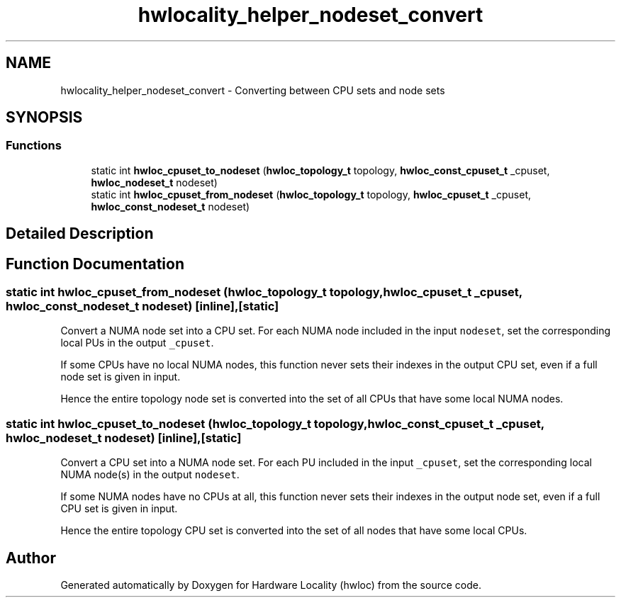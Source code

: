 .TH "hwlocality_helper_nodeset_convert" 3 "Sun Mar 20 2022" "Version 2.7.1" "Hardware Locality (hwloc)" \" -*- nroff -*-
.ad l
.nh
.SH NAME
hwlocality_helper_nodeset_convert \- Converting between CPU sets and node sets
.SH SYNOPSIS
.br
.PP
.SS "Functions"

.in +1c
.ti -1c
.RI "static int \fBhwloc_cpuset_to_nodeset\fP (\fBhwloc_topology_t\fP topology, \fBhwloc_const_cpuset_t\fP _cpuset, \fBhwloc_nodeset_t\fP nodeset)"
.br
.ti -1c
.RI "static int \fBhwloc_cpuset_from_nodeset\fP (\fBhwloc_topology_t\fP topology, \fBhwloc_cpuset_t\fP _cpuset, \fBhwloc_const_nodeset_t\fP nodeset)"
.br
.in -1c
.SH "Detailed Description"
.PP 

.SH "Function Documentation"
.PP 
.SS "static int hwloc_cpuset_from_nodeset (\fBhwloc_topology_t\fP topology, \fBhwloc_cpuset_t\fP _cpuset, \fBhwloc_const_nodeset_t\fP nodeset)\fC [inline]\fP, \fC [static]\fP"

.PP
Convert a NUMA node set into a CPU set\&. For each NUMA node included in the input \fCnodeset\fP, set the corresponding local PUs in the output \fC_cpuset\fP\&.
.PP
If some CPUs have no local NUMA nodes, this function never sets their indexes in the output CPU set, even if a full node set is given in input\&.
.PP
Hence the entire topology node set is converted into the set of all CPUs that have some local NUMA nodes\&. 
.SS "static int hwloc_cpuset_to_nodeset (\fBhwloc_topology_t\fP topology, \fBhwloc_const_cpuset_t\fP _cpuset, \fBhwloc_nodeset_t\fP nodeset)\fC [inline]\fP, \fC [static]\fP"

.PP
Convert a CPU set into a NUMA node set\&. For each PU included in the input \fC_cpuset\fP, set the corresponding local NUMA node(s) in the output \fCnodeset\fP\&.
.PP
If some NUMA nodes have no CPUs at all, this function never sets their indexes in the output node set, even if a full CPU set is given in input\&.
.PP
Hence the entire topology CPU set is converted into the set of all nodes that have some local CPUs\&. 
.SH "Author"
.PP 
Generated automatically by Doxygen for Hardware Locality (hwloc) from the source code\&.
